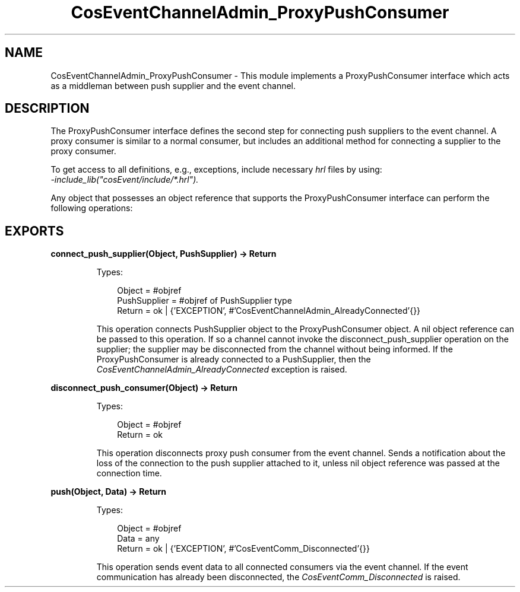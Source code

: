 .TH CosEventChannelAdmin_ProxyPushConsumer 3 "cosEvent 2.2" "Ericsson AB" "Erlang Module Definition"
.SH NAME
CosEventChannelAdmin_ProxyPushConsumer \- This module implements a ProxyPushConsumer interface which acts as a middleman between push supplier and the event channel.
.SH DESCRIPTION
.LP
The ProxyPushConsumer interface defines the second step for connecting push suppliers to the event channel\&. A proxy consumer is similar to a normal consumer, but includes an additional method for connecting a supplier to the proxy consumer\&.
.LP
To get access to all definitions, e\&.g\&., exceptions, include necessary \fIhrl\fR\& files by using:
.br
\fI-include_lib("cosEvent/include/*\&.hrl")\&.\fR\&
.LP
Any object that possesses an object reference that supports the ProxyPushConsumer interface can perform the following operations:
.SH EXPORTS
.LP
.B
connect_push_supplier(Object, PushSupplier) -> Return
.br
.RS
.LP
Types:

.RS 3
Object = #objref
.br
PushSupplier = #objref of PushSupplier type
.br
Return = ok | {\&'EXCEPTION\&', #\&'CosEventChannelAdmin_AlreadyConnected\&'{}}
.br
.RE
.RE
.RS
.LP
This operation connects PushSupplier object to the ProxyPushConsumer object\&. A nil object reference can be passed to this operation\&. If so a channel cannot invoke the disconnect_push_supplier operation on the supplier; the supplier may be disconnected from the channel without being informed\&. If the ProxyPushConsumer is already connected to a PushSupplier, then the \fICosEventChannelAdmin_AlreadyConnected\fR\& exception is raised\&.
.RE
.LP
.B
disconnect_push_consumer(Object) -> Return
.br
.RS
.LP
Types:

.RS 3
Object = #objref
.br
Return = ok
.br
.RE
.RE
.RS
.LP
This operation disconnects proxy push consumer from the event channel\&. Sends a notification about the loss of the connection to the push supplier attached to it, unless nil object reference was passed at the connection time\&.
.RE
.LP
.B
push(Object, Data) -> Return
.br
.RS
.LP
Types:

.RS 3
Object = #objref
.br
Data = any
.br
Return = ok | {\&'EXCEPTION\&', #\&'CosEventComm_Disconnected\&'{}}
.br
.RE
.RE
.RS
.LP
This operation sends event data to all connected consumers via the event channel\&. If the event communication has already been disconnected, the \fICosEventComm_Disconnected\fR\& is raised\&.
.RE